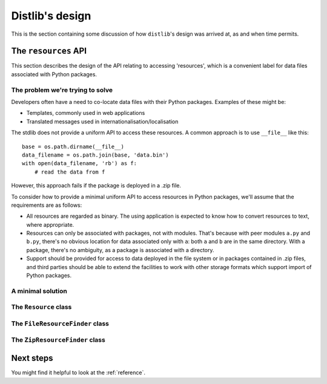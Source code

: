 .. _internals:

Distlib's design
================

This is the section containing some discussion of how ``distlib``'s design was
arrived at, as and when time permits.

The ``resources`` API
---------------------

This section describes the design of the API relating to accessing 'resources',
which is a convenient label for data files associated with Python packages.

The problem we're trying to solve
^^^^^^^^^^^^^^^^^^^^^^^^^^^^^^^^^

Developers often have a need to co-locate data files with their Python
packages. Examples of these might be:

* Templates, commonly used in web applications
* Translated messages used in internationalisation/localisation

The stdlib does not provide a uniform API to access these resources. A common
approach is to use ``__file__`` like this::

    base = os.path.dirname(__file__)
    data_filename = os.path.join(base, 'data.bin')
    with open(data_filename, 'rb') as f:
        # read the data from f

However, this approach fails if the package is deployed in a .zip file.

To consider how to provide a minimal uniform API to access resources in Python
packages, we'll assume that the requirements are as follows:

* All resources are regarded as binary. The using application is expected to
  know how to convert resources to text, where appropriate.
* Resources can only be associated with packages, not with modules. That's
  because with peer modules ``a.py`` and ``b.py``, there's no obvious location
  for data associated only with ``a``: both ``a`` and ``b`` are in the same
  directory. With a package, there's no ambiguity, as a package is associated
  with a directory.
* Support should be provided for access to data deployed in the file system or
  in packages contained in .zip files, and third parties should be able to
  extend the facilities to work with other storage formats which support import
  of Python packages.


A minimal solution
^^^^^^^^^^^^^^^^^^

The ``Resource`` class
^^^^^^^^^^^^^^^^^^^^^^

The ``FileResourceFinder`` class
^^^^^^^^^^^^^^^^^^^^^^^^^^^^^^^^

The ``ZipResourceFinder`` class
^^^^^^^^^^^^^^^^^^^^^^^^^^^^^^^



Next steps
----------

You might find it helpful to look at the :ref:`reference`.
